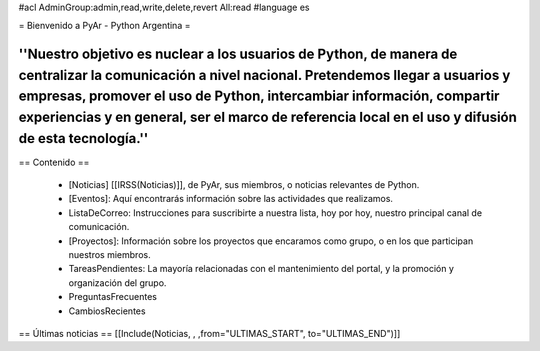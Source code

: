 #acl AdminGroup:admin,read,write,delete,revert All:read
#language es

= Bienvenido a PyAr - Python Argentina =

----
''Nuestro objetivo es nuclear a los usuarios de Python, de manera de centralizar la comunicación a nivel nacional. Pretendemos llegar a usuarios y empresas, promover el uso de Python, intercambiar información, compartir experiencias y en general, ser el marco de referencia local en el uso y difusión de esta tecnología.''
----

== Contenido ==
 
 * [Noticias] [[IRSS(Noticias)]], de PyAr, sus miembros, o noticias relevantes de Python.

 * [Eventos]: Aquí encontrarás información sobre las actividades que realizamos.

 * ListaDeCorreo: Instrucciones para suscribirte a nuestra lista, hoy por hoy, nuestro principal canal de comunicación.

 * [Proyectos]: Información sobre los proyectos que encaramos como grupo, o en los que participan nuestros miembros.

 * TareasPendientes: La mayoría relacionadas con el mantenimiento del portal, y la promoción y organización del grupo.

 * PreguntasFrecuentes

 * CambiosRecientes

== Últimas noticias ==
[[Include(Noticias, , ,from="ULTIMAS_START", to="ULTIMAS_END")]]
